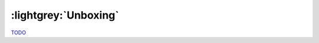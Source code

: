 .. Unboxing

:lightgrey:`Unboxing`
=====================

`TODO <https://github.com/input-output-hk/hs-opt-handbook.github.io/issues/39>`_
